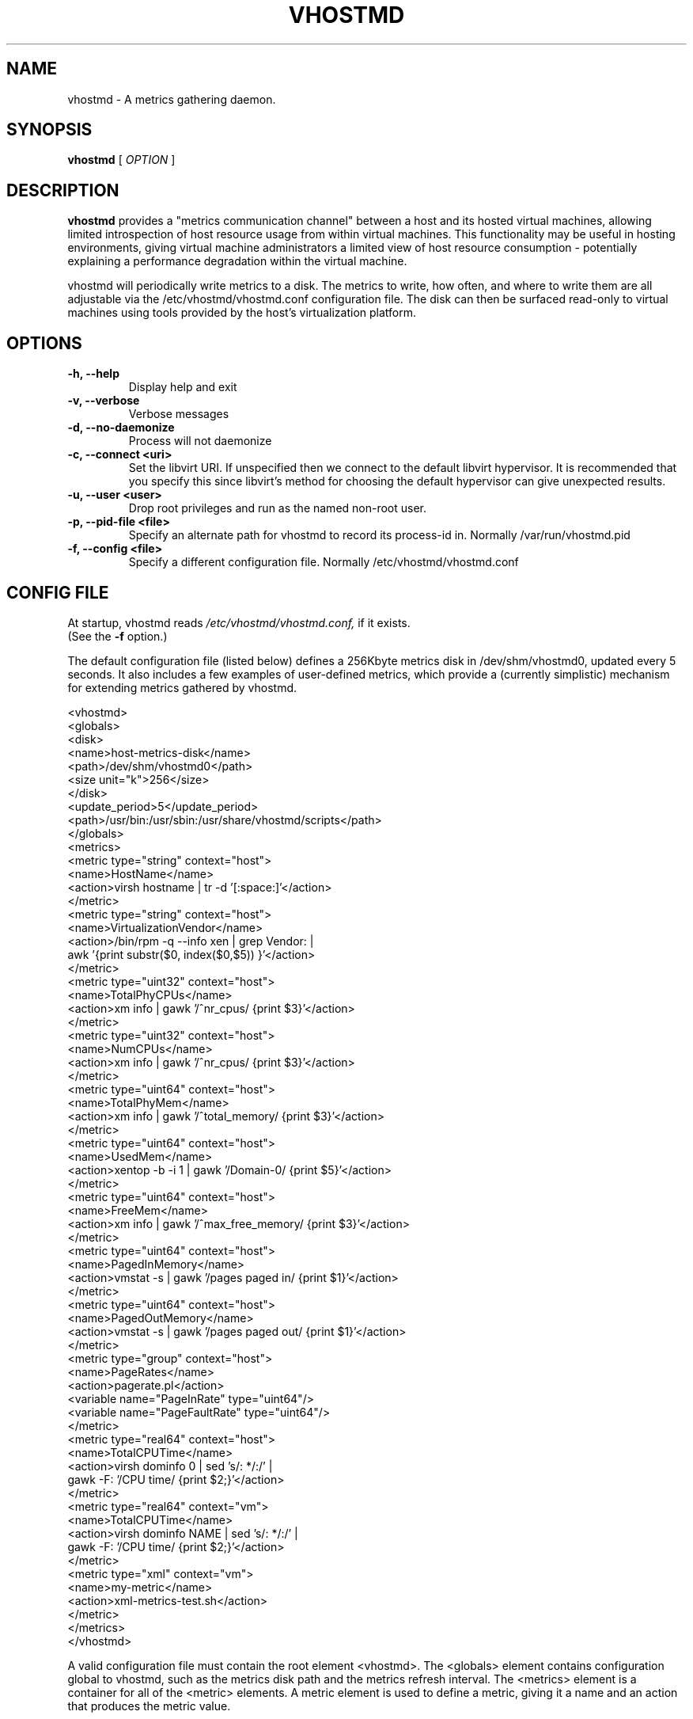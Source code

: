 .TH VHOSTMD 8
.SH NAME
vhostmd \- A metrics gathering daemon.
.SH SYNOPSIS
.B vhostmd
[
.I OPTION
]
.SH "DESCRIPTION"
.BR vhostmd
provides a "metrics communication channel" between a host and its hosted virtual machines, allowing limited introspection of host resource usage from within virtual machines.  This functionality may be useful in hosting environments, giving virtual machine administrators a limited view of host resource consumption - potentially explaining a performance degradation within the virtual machine.
.PP
vhostmd will periodically write metrics to a disk.  The metrics to write, how often, and where to write them are all adjustable via the /etc/vhostmd/vhostmd.conf configuration file.  The disk can then be surfaced read-only to virtual machines using tools provided by the host's virtualization platform.
.SH OPTIONS
.TP
.B \-h, --help
Display help and exit
.TP
.B \-v, --verbose
Verbose messages
.TP
.B \-d, --no-daemonize
Process will not daemonize
.TP
.B \-c, --connect <uri>
Set the libvirt URI.  If unspecified then we connect to the default
libvirt hypervisor.  It is recommended that you specify this since
libvirt's method for choosing the default hypervisor can give
unexpected results.
.TP
.B \-u, --user <user>
Drop root privileges and run as the named non-root user.
.TP
.B \-p, --pid-file <file>
Specify an alternate path for vhostmd to record its process-id in. Normally /var/run/vhostmd.pid
.TP
.B \-f, --config <file>
Specify a different configuration file. Normally /etc/vhostmd/vhostmd.conf
.SH CONFIG FILE
At startup, vhostmd reads
.I /etc/vhostmd/vhostmd.conf,
if it exists. 
 (See the 
.B \-f
option.)

The default configuration file (listed below) defines a 256Kbyte metrics disk in /dev/shm/vhostmd0, updated every 5 seconds.  It also includes a few examples of user-defined metrics, which provide a (currently simplistic) mechanism for extending metrics gathered by vhostmd.  

  <vhostmd>
    <globals>
      <disk>
        <name>host-metrics-disk</name>
        <path>/dev/shm/vhostmd0</path>
        <size unit="k">256</size>
      </disk>
      <update_period>5</update_period>
      <path>/usr/bin:/usr/sbin:/usr/share/vhostmd/scripts</path>
    </globals>
    <metrics>
      <metric type="string" context="host">
        <name>HostName</name>
        <action>virsh hostname | tr -d '[:space:]'</action>
      </metric>
      <metric type="string" context="host">
        <name>VirtualizationVendor</name>
        <action>/bin/rpm -q --info xen | grep Vendor: |
                 awk '{print substr($0, index($0,$5)) }'</action>
      </metric>
      <metric type="uint32" context="host">
        <name>TotalPhyCPUs</name>
        <action>xm info | gawk '/^nr_cpus/ {print $3}'</action>
      </metric>
      <metric type="uint32" context="host">
        <name>NumCPUs</name>
        <action>xm info | gawk '/^nr_cpus/ {print $3}'</action>
      </metric>
      <metric type="uint64" context="host">
        <name>TotalPhyMem</name>
        <action>xm info | gawk '/^total_memory/ {print $3}'</action>
      </metric>
      <metric type="uint64" context="host">
        <name>UsedMem</name>
        <action>xentop -b -i 1 | gawk '/Domain-0/ {print $5}'</action>
      </metric>
      <metric type="uint64" context="host">
        <name>FreeMem</name>
        <action>xm info | gawk '/^max_free_memory/ {print $3}'</action>
      </metric>
      <metric type="uint64" context="host">
        <name>PagedInMemory</name>
        <action>vmstat -s | gawk '/pages paged in/ {print $1}'</action>
      </metric>
      <metric type="uint64" context="host">
        <name>PagedOutMemory</name>
        <action>vmstat -s | gawk '/pages paged out/ {print $1}'</action>
      </metric>
      <metric type="group" context="host">
        <name>PageRates</name>
        <action>pagerate.pl</action>
        <variable name="PageInRate" type="uint64"/>
        <variable name="PageFaultRate" type="uint64"/>
      </metric>
      <metric type="real64" context="host">
        <name>TotalCPUTime</name>
        <action>virsh dominfo 0 | sed 's/: */:/' |
                 gawk -F: '/CPU time/ {print $2;}'</action>
      </metric>
      <metric type="real64" context="vm">
        <name>TotalCPUTime</name>
        <action>virsh dominfo NAME | sed 's/: */:/' |
                 gawk -F: '/CPU time/ {print $2;}'</action>
      </metric>
      <metric type="xml" context="vm">
        <name>my-metric</name>
        <action>xml-metrics-test.sh</action>
      </metric>
    </metrics>
  </vhostmd>

A valid configuration file must contain the root element <vhostmd>.
The <globals> element contains configuration global to vhostmd, such as
the metrics disk path and the metrics refresh interval.  The <metrics>
element is a container for all of the <metric> elements.  A metric element
is used to define a metric, giving it a name and an action that produces
the metric value.

The supplied vhostmd configuration file provides a useful set of default
metrics to be collected.  This can be extended or modified by editing
/etc/vhostmd/vhostmd.conf and changing existing metric definitions or
adding new metric definitions under the metrics container.

Defined metrics begin with the <metric> element, which contains two
attributes: type and context.  The type attribute is used to describe the
metric's value type.  Supported types are int32, uint32, int64, uint64,
real32, real64, string, group, and xml. group is used when an action returns
more than one metric value. xml is the most flexible type and specifies that
the metric's action returns valid metric XML.  The context attribute is used
to indicate whether this is a host or vm metric.  Supported contexts are
host and vm.

Currently, the metric element contains 3 elements: name, action, and variable.
The name element defines the metric's name.  The action element describes a
command or pipeline of commands used to gather the metric.

Any <action> element can contain the magic token CONNECT which is
replaced with the string "--connect 'uri'" where uri is the libvirt
connection URI (specified on the command line to vhostmd as the -c
option).  If it wasn't specified, then the token CONNECT is
substituted with the empty string.  This allows you to write virsh
commands like this:

 virsh -r CONNECT command ...

For metrics of vm context, the tokens NAME, VMID, and UUID may be used
where these attributes of a VM are normally provided in a command.
When the metric is sampled, these tokens will be substituted with the
actual name, ID, or UUID of the vm currently being sampled by vhostmd.

If the metric type is xml, action is expected to return valid metric
XML as defined below in "XML Format of Content".

.SH Metrics Disk Format

Currently, the disk format is quite simple: a raw, file-backed disk containing a header, immediately followed by metric content.

The header contains the following, all in network-byte order

 - 4 byte signature, 'mvbd'
 - 4 byte busy flag
 - 4 byte content checksum
 - 4 byte content length

The busy flag permits simple reader/writer synchronization.  The busy flag can be checked for clear, content read into a buffer, and the busy flag checked again for clear to ensure stable content.

.SH XML Format of Content

The content is an XML document containing default and user-defined metrics.  The format is quite similar to the metrics definitions found in the vhostmd configuration file. A notable addition, as illustrated below, is the value element containing the metric's current value.

    <metrics>
      <metric type='real64' context='host'>
        <name>TotalCPUTime</name>
        <value>846.600000</value>
      </metric>
      <metric type='uint64' context='host'>
        <name>PageInRate</name>
        <value>0.000000</value>
      </metric>
      <metric type='uint64' context='host'>
        <name>PageFaultRate</name>
        <value>0.000000</value>
      </metric>
      <metric type='uint64' context='host'>
        <name>PagedOutMemory</name>
        <value>6885044</value>
      </metric>
      <metric type='uint64' context='host'>
        <name>PagedInMemory</name>
        <value>2367980</value>
      </metric>
      <metric type='uint64' context='host'>
        <name>FreeMem</name>
        <value>829</value>
      </metric>
      <metric type='uint64' context='host'>
        <name>UsedMem</name>
        <value>1369088</value>
      </metric>
      <metric type='uint64' context='host'>
        <name>TotalPhyMem</name>
        <value>1919</value>
      </metric>
      <metric type='uint32' context='host'>
        <name>NumCPUs</name>
        <value>2</value>
      </metric>
      <metric type='uint32' context='host'>
        <name>TotalPhyCPUs</name>
        <value>2</value>
      </metric>
      <metric type='string' context='host'>
        <name>VirtualizationVendor</name>
        <value>SUSE LINUX Products GmbH</value>
      </metric>
      <metric type='string' context='host'>
        <name>HostName</name>
        <value>laptop</value>
      </metric>
      <metric type='real64' context='vm' id='0'
           uuid='00000000-0000-0000-0000-000000000000'>
        <name>TotalCPUTime</name>
        <value>847.700000</value>
      </metric>
      <metric type='real64' context='vm' id='2'
           uuid='6be3fdb8-bef5-6fec-b1b7-e61bbceab708'>
        <name>TotalCPUTime</name>
        <value>69.400000</value>
      </metric>
    </metrics>

.SH FILES
.IR /etc/vhostmd/vhostmd.conf 

.IR /etc/vhostmd/vhostmd.dtd 

.IR /etc/vhostmd/metric.dtd 

.IR /var/run/vhostmd.pid
.SH SEE ALSO
.BR 
.SH AUTHORS
     Pat Campbell <plc@novell.com>.
     Jim Fehlig <jfehlig@novell.com>.



